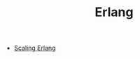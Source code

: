 #+TITLE: Erlang
#+INDEX: Erlang

- [[https://www.infoq.com/presentations/erland-scale-10000-nodes/][Scaling Erlang]]